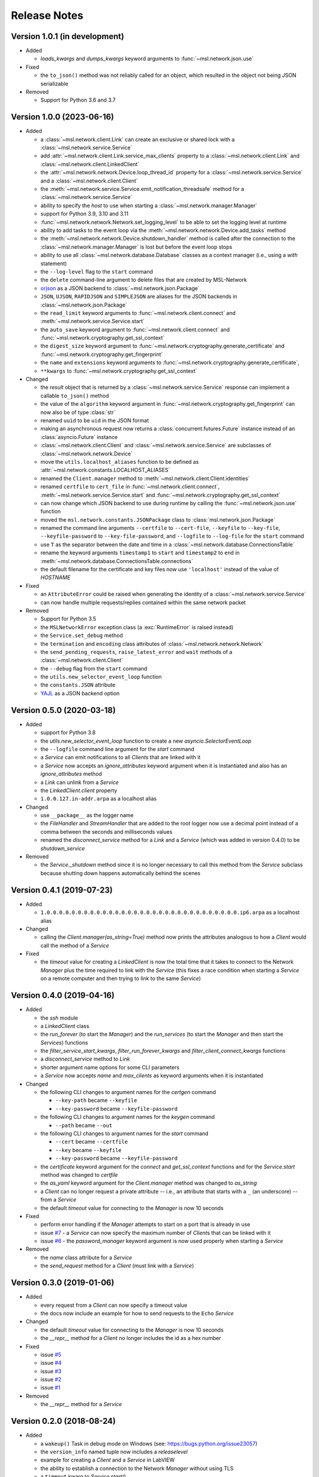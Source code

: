 =============
Release Notes
=============

Version 1.0.1 (in development)
==============================

- Added

  * `loads_kwargs` and `dumps_kwargs` keyword arguments to :func:`~msl.network.json.use`

- Fixed

  * the ``to_json()`` method was not reliably called for an object, which resulted
    in the object not being JSON serializable

- Removed

  * Support for Python 3.6 and 3.7

Version 1.0.0 (2023-06-16)
==========================

- Added

  * a :class:`~msl.network.client.Link` can create an exclusive or shared lock
    with a :class:`~msl.network.service.Service`
  * add :attr:`~msl.network.client.Link.service_max_clients` property to a
    :class:`~msl.network.client.Link` and
    :class:`~msl.network.client.LinkedClient`
  * the :attr:`~msl.network.network.Device.loop_thread_id` property for a
    :class:`~msl.network.service.Service` and a :class:`~msl.network.client.Client`
  * the :meth:`~msl.network.service.Service.emit_notification_threadsafe` method
    for a :class:`~msl.network.service.Service`
  * ability to specify the `host` to use when starting a :class:`~msl.network.manager.Manager`
  * support for Python 3.9, 3.10 and 3.11
  * :func:`~msl.network.network.Network.set_logging_level` to be able to set the
    logging level at runtime
  * ability to add tasks to the event loop via the
    :meth:`~msl.network.network.Device.add_tasks` method
  * the :meth:`~msl.network.network.Device.shutdown_handler` method is called
    after the connection to the :class:`~msl.network.manager.Manager` is lost
    but before the event loop stops
  * ability to use all :class:`~msl.network.database.Database` classes as a
    context manager (i.e., using a `with` statement)
  * the ``--log-level`` flag to the ``start`` command
  * the ``delete`` command-line argument to delete files that are created by MSL-Network
  * `orjson <https://pypi.org/project/orjson/>`_ as a JSON backend to
    :class:`~msl.network.json.Package`
  * ``JSON``, ``UJSON``, ``RAPIDJSON`` and ``SIMPLEJSON`` are aliases
    for the JSON backends in :class:`~msl.network.json.Package`
  * the ``read_limit`` keyword arguments to
    :func:`~msl.network.client.connect` and
    :meth:`~msl.network.service.Service.start`
  * the ``auto_save`` keyword argument to :func:`~msl.network.client.connect`
    and :func:`~msl.network.cryptography.get_ssl_context`
  * the ``digest_size`` keyword argument to
    :func:`~msl.network.cryptography.generate_certificate` and
    :func:`~msl.network.cryptography.get_fingerprint`
  * the ``name`` and ``extensions`` keyword arguments to
    :func:`~msl.network.cryptography.generate_certificate`,
  * ``**kwargs`` to :func:`~msl.network.cryptography.get_ssl_context`

- Changed

  * the `result` object that is returned by a :class:`~msl.network.service.Service`
    response can implement a callable ``to_json()`` method
  * the value of the ``algorithm`` keyword argument in
    :func:`~msl.network.cryptography.get_fingerprint`
    can now also be of type :class:`str`
  * renamed ``uuid`` to be ``uid`` in the JSON format
  * making an asynchronous request now returns a :class:`concurrent.futures.Future` instance
    instead of an :class:`asyncio.Future` instance
  * :class:`~msl.network.client.Client` and :class:`~msl.network.service.Service`
    are subclasses of :class:`~msl.network.network.Device`
  * move the ``utils.localhost_aliases`` function to be defined as
    :attr:`~msl.network.constants.LOCALHOST_ALIASES`
  * renamed the ``Client.manager`` method to :meth:`~msl.network.client.Client.identities`
  * renamed ``certfile`` to ``cert_file`` in :func:`~msl.network.client.connect`,
    :meth:`~msl.network.service.Service.start`
    and :func:`~msl.network.cryptography.get_ssl_context`
  * can now change which JSON backend to use during runtime by calling the
    :func:`~msl.network.json.use` function
  * moved the ``msl.network.constants.JSONPackage`` class to
    :class:`msl.network.json.Package`
  * renamed the command line arguments ``--certfile`` to ``--cert-file``,
    ``--keyfile`` to ``--key-file``, ``--keyfile-password`` to ``--key-file-password``,
    and ``--logfile`` to ``--log-file`` for the ``start`` command
  * use ``T`` as the separator between the date and time in
    a :class:`~msl.network.database.ConnectionsTable`
  * rename the keyword arguments ``timestamp1`` to ``start`` and ``timestamp2``
    to ``end`` in :meth:`~msl.network.database.ConnectionsTable.connections`
  * the default filename for the certificate and key files now use ``'localhost'``
    instead of the value of `HOSTNAME`

- Fixed

  * an ``AttributeError`` could be raised when generating the identity of a
    :class:`~msl.network.service.Service`
  * can now handle multiple requests/replies contained within the same network
    packet

- Removed

  * Support for Python 3.5
  * the ``MSLNetworkError`` exception class (a :exc:`RuntimeError` is raised instead)
  * the ``Service.set_debug`` method
  * the ``termination`` and ``encoding`` class attributes of
    :class:`~msl.network.network.Network`
  * the ``send_pending_requests``, ``raise_latest_error`` and ``wait``
    methods of a :class:`~msl.network.client.Client`
  * the ``--debug`` flag from the ``start`` command
  * the ``utils.new_selector_event_loop`` function
  * the ``constants.JSON`` attribute
  * `YAJL <https://pypi.org/project/yajl/>`_ as a JSON backend option

Version 0.5.0 (2020-03-18)
==========================

- Added

  * support for Python 3.8
  * the `utils.new_selector_event_loop` function to create a new `asyncio.SelectorEventLoop`
  * the ``--logfile`` command line argument for the `start` command
  * a `Service` can emit notifications to all `Clients` that are linked with it
  * a `Service` now accepts an `ignore_attributes` keyword argument when it is instantiated
    and also has an `ignore_attributes` method
  * a `Link` can unlink from a `Service`
  * the `LinkedClient.client` property
  * ``1.0.0.127.in-addr.arpa`` as a localhost alias

- Changed

  * use ``__package__`` as the logger name
  * the `FileHandler` and `StreamHandler` that are added to the root logger now use a
    decimal point instead of a comma between the seconds and milliseconds values
  * renamed the `disconnect_service` method for a `Link` and a `Service`
    (which was added in version 0.4.0) to be `shutdown_service`

- Removed

  * the `Service._shutdown` method since it is no longer necessary to call this method
    from the `Service` subclass because shutting down happens automatically behind the scenes

Version 0.4.1 (2019-07-23)
==========================

- Added

  * ``1.0.0.0.0.0.0.0.0.0.0.0.0.0.0.0.0.0.0.0.0.0.0.0.0.0.0.0.0.0.0.0.ip6.arpa`` as a localhost alias

- Changed

  * calling the `Client.manager(as_string=True)` method now prints the attributes
    analogous to how a `Client` would call the method of a `Service`

- Fixed

  * the `timeout` value for creating a `LinkedClient` is now the total time that it
    takes to connect to the Network `Manager` plus the time required to link with the
    `Service` (this fixes a race condition when starting a `Service` on a remote
    computer and then trying to link to the same `Service`)

Version 0.4.0 (2019-04-16)
==========================

- Added

  * the `ssh` module
  * a `LinkedClient` class
  * the `run_forever` (to start the `Manager`) and the `run_services` (to start the `Manager`
    and then start the `Service`\s) functions
  * the `filter_service_start_kwargs`, `filter_run_forever_kwargs` and
    `filter_client_connect_kwargs` functions
  * a `disconnect_service` method to `Link`
  * shorter argument name options for some CLI parameters
  * a `Service` now accepts `name` and `max_clients` as keyword arguments when it is instantiated

- Changed

  * the following CLI changes to argument names for the `certgen` command

    + ``--key-path`` became ``--keyfile``
    + ``--key-password`` became ``--keyfile-password``

  * the following CLI changes to argument names for the `keygen` command

    + ``--path`` became ``--out``

  * the following CLI changes to argument names for the `start` command

    + ``--cert`` became ``--certfile``
    + ``--key`` became ``--keyfile``
    + ``--key-password`` became ``--keyfile-password``

  * the `certificate` keyword argument for the `connect` and `get_ssl_context` functions and
    for the `Service.start` method was changed to `certfile`
  * the `as_yaml` keyword argument for the `Client.manager` method was changed to `as_string`
  * a `Client` can no longer request a private attribute -- i.e., an attribute that starts with
    a ``_`` (an underscore) -- from a `Service`
  * the default `timeout` value for connecting to the `Manager` is now 10 seconds

- Fixed

  * perform error handling if the `Manager` attempts to start on a port that is already in use
  * issue `#7 <https://github.com/MSLNZ/msl-network/issues/7>`_ - a `Service` can now specify
    the maximum number of `Client`\s that can be linked with it
  * issue `#6 <https://github.com/MSLNZ/msl-network/issues/6>`_ - the `password_manager` keyword
    argument is now used properly when starting a `Service`

- Removed

  * the `name` class attribute for a `Service`
  * the `send_request` method for a `Client` (must link with a `Service`)

Version 0.3.0 (2019-01-06)
==========================

- Added

  * every request from a `Client` can now specify a timeout value
  * the docs now include an example for how to send requests to the ``Echo`` `Service`

- Changed

  * the default `timeout` value for connecting to the `Manager` is now 10 seconds
  * the `__repr__` method for a `Client` no longer includes the id as a hex number

- Fixed

  * issue `#5 <https://github.com/MSLNZ/msl-network/issues/5>`_
  * issue `#4 <https://github.com/MSLNZ/msl-network/issues/4>`_
  * issue `#3 <https://github.com/MSLNZ/msl-network/issues/3>`_
  * issue `#2 <https://github.com/MSLNZ/msl-network/issues/2>`_
  * issue `#1 <https://github.com/MSLNZ/msl-network/issues/1>`_

- Removed

  * the `__repr__` method for a `Service`

Version 0.2.0 (2018-08-24)
==========================

- Added

  * a ``wakeup()`` Task in debug mode on Windows (see: https://bugs.python.org/issue23057)
  * the ``version_info`` named tuple now includes a *releaselevel*
  * example for creating a `Client` and a `Service` in LabVIEW
  * the ability to establish a connection to the Network `Manager` without using TLS
  * a ``timeout`` kwarg to `Service.start()`
  * an ``Echo`` `Service` to the examples

- Changed

  * rename 'async' kwarg to be 'asynchronous' (for Python 3.7 support)
  * the termination bytes were changed from ``\n`` to ``\r\n``

Version 0.1.0 (2017-12-14)
==========================
- Initial release
